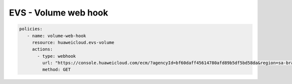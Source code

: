 EVS - Volume web hook
============================

.. code-block:: yaml

  policies:
     - name: volume-web-hook
       resource: huaweicloud.evs-volume
       actions:
         - type: webhook
           url: "https://console.huaweicloud.com/ecm/?agencyId=bf60daff45614780afd89b5df5bd58da&region=sa-brazil-1&locale=zh-cn#/evs/manager/volumelist/detail?volumeid=8c9ea2ee-3414-4dd9-b28b-8dbfa1720636"
           method: GET

